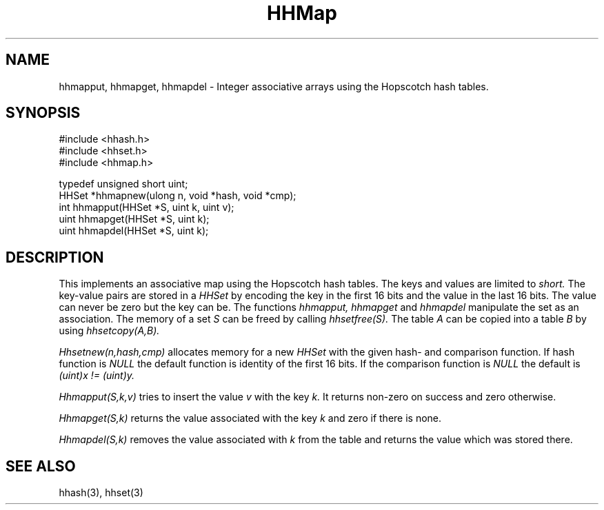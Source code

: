 .TH HHMap 3
.SH NAME
hhmapput, hhmapget, hhmapdel \-
Integer associative arrays using the Hopscotch hash tables.
.SH SYNOPSIS
.ft L
.nf
#include <hhash.h>
#include <hhset.h>
#include <hhmap.h>
.fi
.PP
.ft L
.nf
typedef unsigned short uint;
HHSet *hhmapnew(ulong n, void *hash, void *cmp);
int hhmapput(HHSet *S, uint k, uint v);
uint hhmapget(HHSet *S, uint k);
uint hhmapdel(HHSet *S, uint k);
.fi
.SH DESCRIPTION
This implements an associative map using the Hopscotch hash tables.
The keys and values are limited to
.I short.
The key-value pairs are stored in a
.I HHSet
by encoding the key in the first 16 bits and the value in the last 16
bits. The value can never be zero but the key can be. The functions
.I hhmapput, hhmapget
and
.I hhmapdel
manipulate the set as an association. The memory of a set
.I S
can be freed by calling
.I hhsetfree(S).
The table
.I A
can be copied into a table
.I B
by using
.I hhsetcopy(A,B).
.PP
.I Hhsetnew(n,hash,cmp)
allocates memory for a new
.I HHSet
with the given hash- and comparison function. If hash function is
.I NULL
the default function is identity of the first 16 bits. If the
comparison function is
.I NULL
the default is
. I (uint)x != (uint)y.
.PP
.I Hhmapput(S,k,v)
tries to insert the value
.I v
with the key
.I k.
It returns non-zero on success and zero otherwise.
.PP
.I Hhmapget(S,k)
returns the value associated with the key
.I k
and zero if there is none.
.PP
.I Hhmapdel(S,k)
removes the value associated with
.I k
from the table and returns the value which was stored there.
.SH SEE ALSO
hhash(3), hhset(3)
